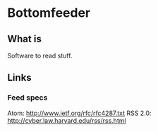 * Bottomfeeder
** What is
Software to read stuff.
** Links
*** Feed specs
Atom: http://www.ietf.org/rfc/rfc4287.txt
RSS 2.0: http://cyber.law.harvard.edu/rss/rss.html
